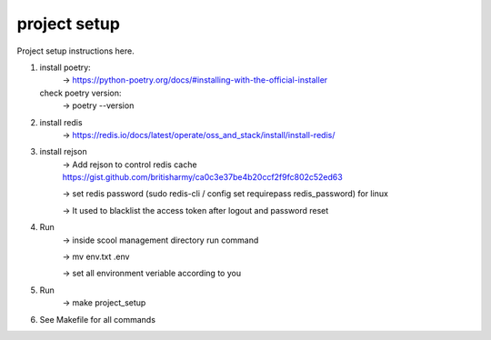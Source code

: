 project setup
=============

Project setup instructions here.

1.  install poetry:
        -> https://python-poetry.org/docs/#installing-with-the-official-installer
    check poetry version:
        -> poetry --version

2.  install redis
        -> https://redis.io/docs/latest/operate/oss_and_stack/install/install-redis/

3.  install rejson
        -> Add rejson to control redis cache https://gist.github.com/britisharmy/ca0c3e37be4b20ccf2f9fc802c52ed63 

        -> set redis password (sudo redis-cli / config set requirepass redis_password) for linux  

        -> It used to blacklist the access token after logout and password reset

4.  Run
        -> inside scool management directory run command  

        -> mv env.txt .env  
        
        -> set all environment veriable according to you

5.  Run
        -> make project_setup

6.  See Makefile for all commands
